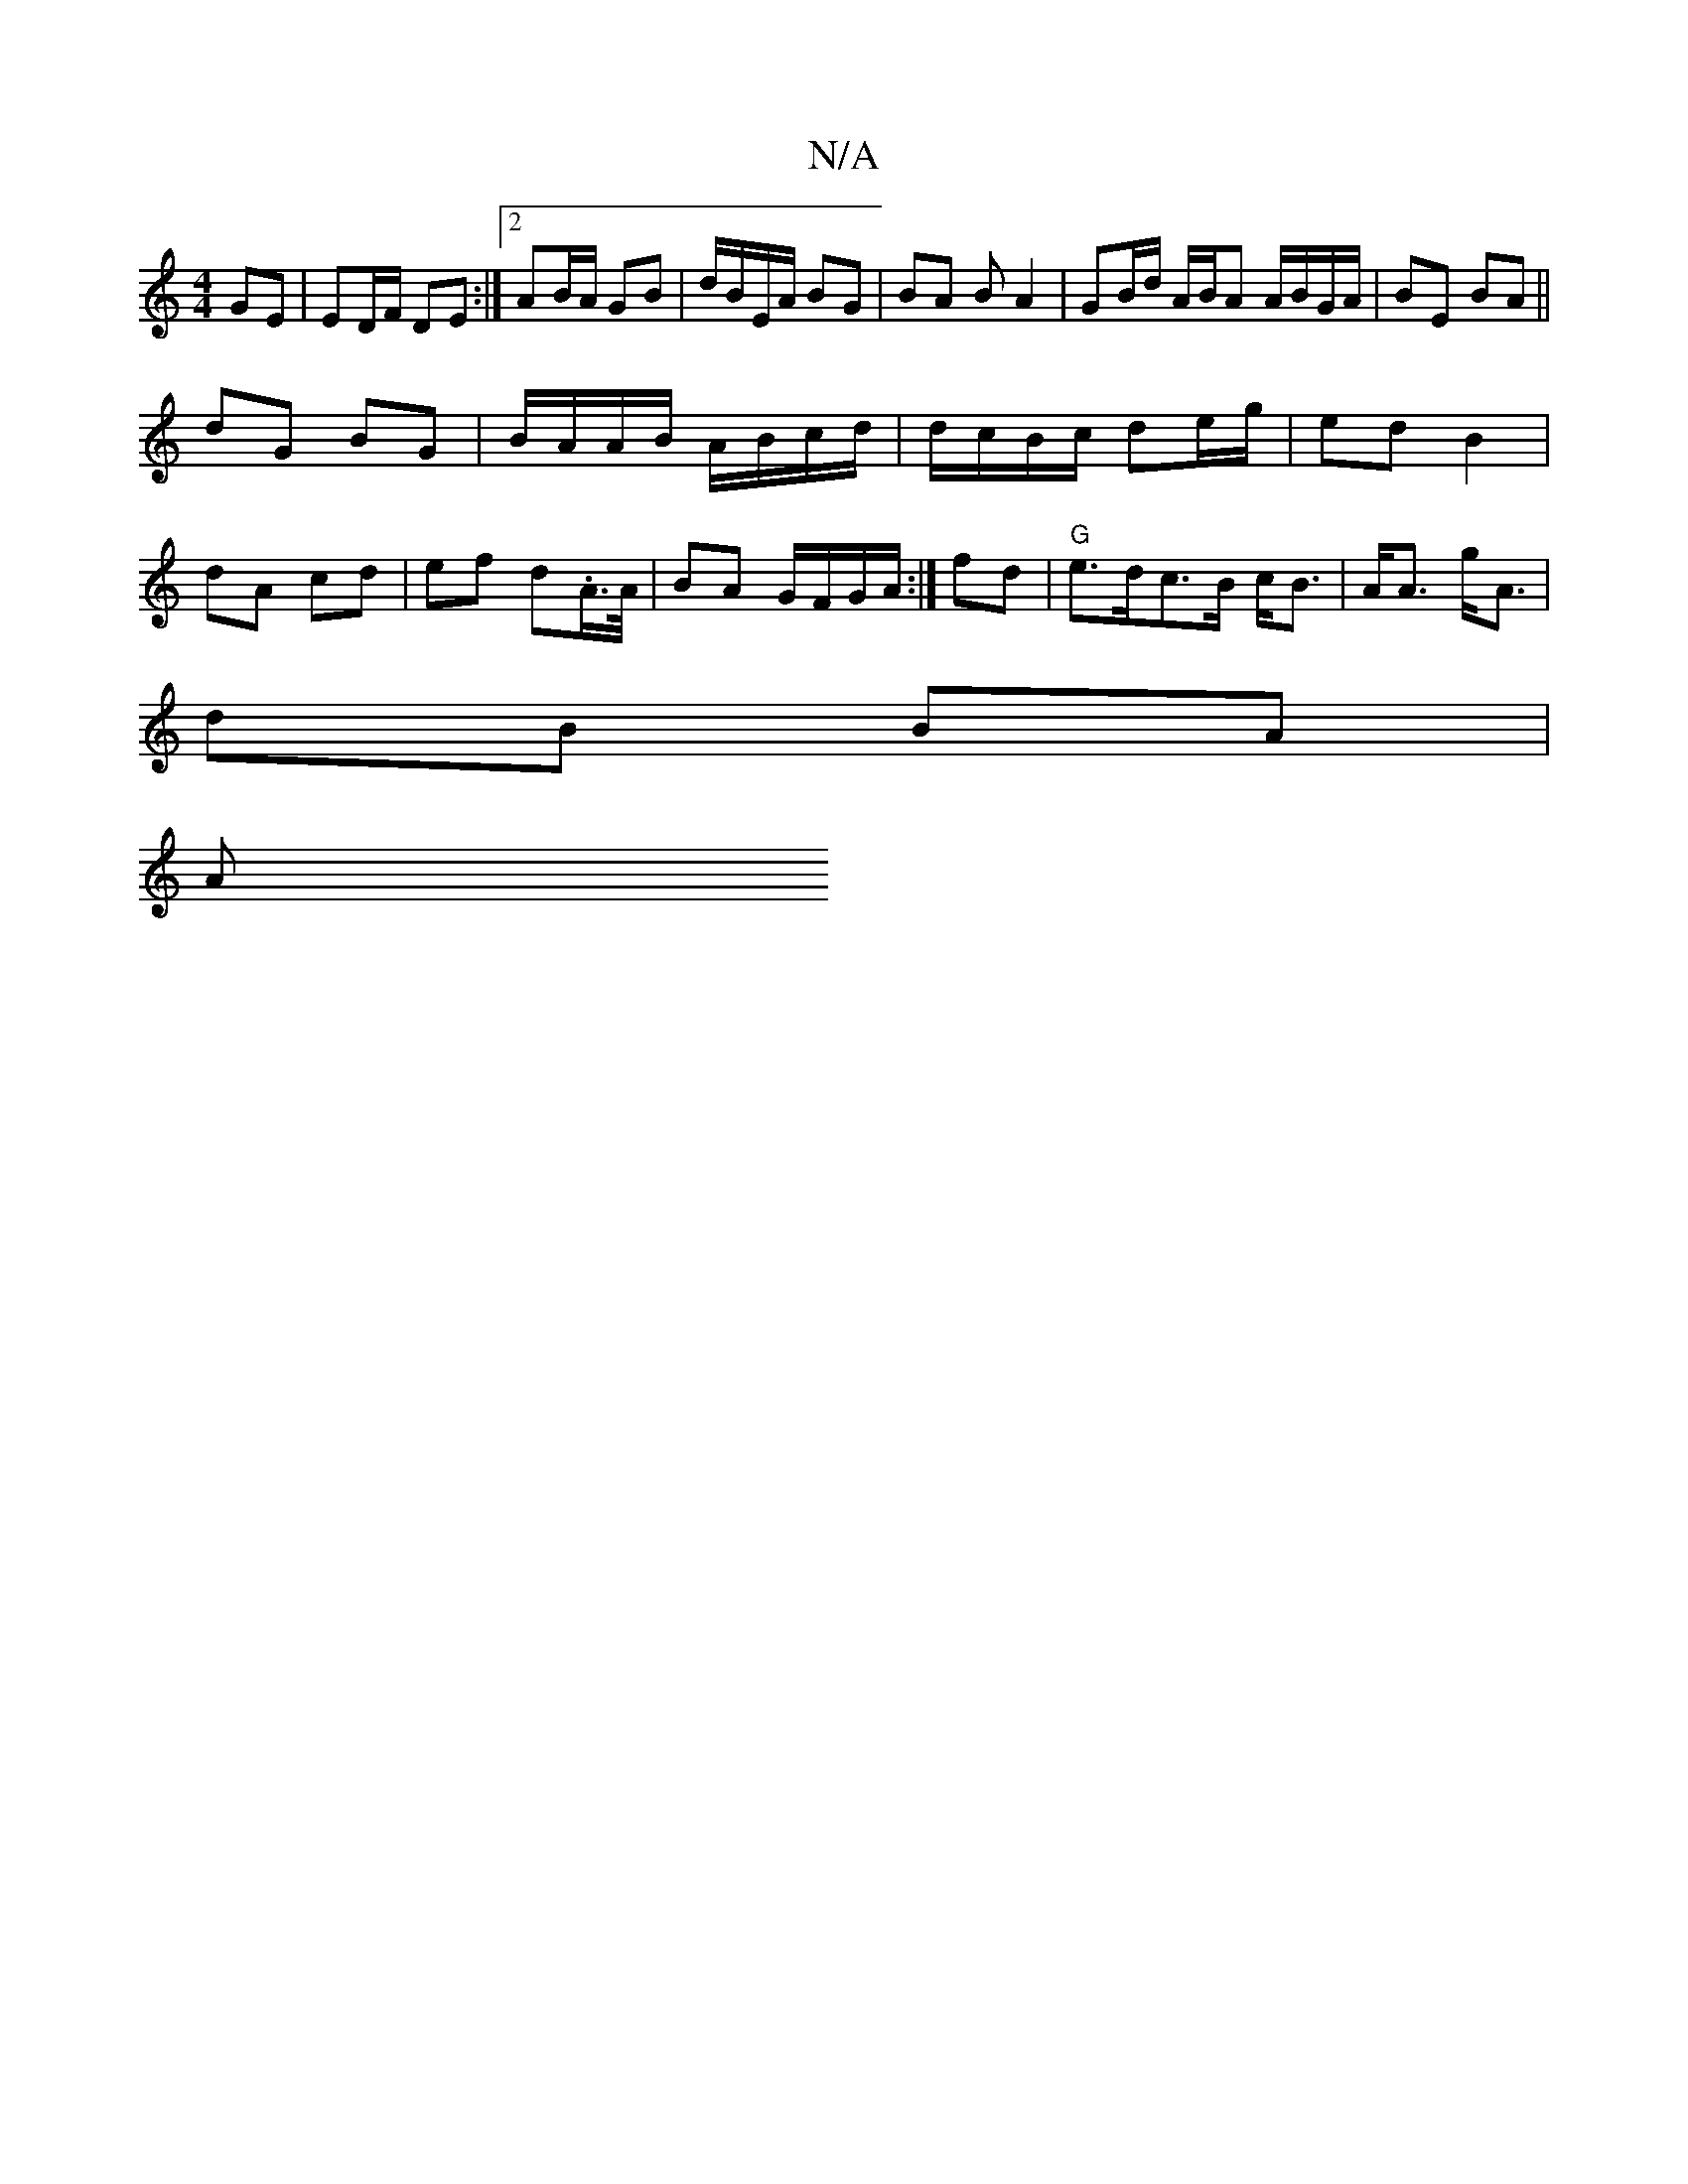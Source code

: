 X:1
T:N/A
M:4/4
R:N/A
K:Cmajor
GE|ED/F/ DE :|[2 AB/A/ GB | d/B/E/A/ BG | BA BA2|GB/d/ A/B/A A/B/G/A/|BE BA||
dG BG | B/A/A/B/ A/B/c/d/|d/c/B/c/ de/g/|ed B2|dA cd | ef d.A/>A/ | BA G/F/G/A/ :|] fd|"G" e>dc>B c<B|A<A g<A |
dB BA |
A>